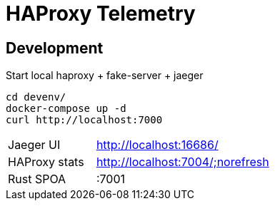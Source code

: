 # HAProxy Telemetry

## Development

Start local haproxy + fake-server + jaeger

[source,bash]
....
cd devenv/
docker-compose up -d
curl http://localhost:7000
....

[cols="1,2"]
|===
| Jaeger UI
| http://localhost:16686/

| HAProxy stats
| http://localhost:7004/;norefresh

| Rust SPOA
| :7001
|===

